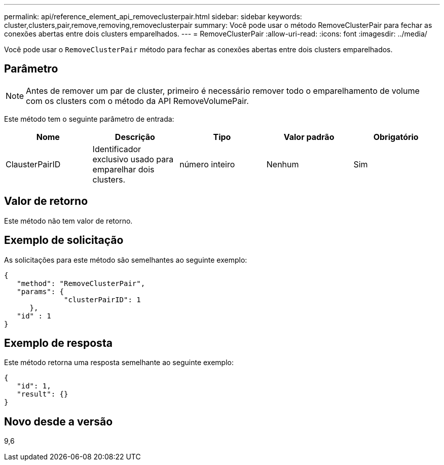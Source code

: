 ---
permalink: api/reference_element_api_removeclusterpair.html 
sidebar: sidebar 
keywords: cluster,clusters,pair,remove,removing,removeclusterpair 
summary: Você pode usar o método RemoveClusterPair para fechar as conexões abertas entre dois clusters emparelhados. 
---
= RemoveClusterPair
:allow-uri-read: 
:icons: font
:imagesdir: ../media/


[role="lead"]
Você pode usar o `RemoveClusterPair` método para fechar as conexões abertas entre dois clusters emparelhados.



== Parâmetro


NOTE: Antes de remover um par de cluster, primeiro é necessário remover todo o emparelhamento de volume com os clusters com o método da API RemoveVolumePair.

Este método tem o seguinte parâmetro de entrada:

|===
| Nome | Descrição | Tipo | Valor padrão | Obrigatório 


 a| 
ClausterPairID
 a| 
Identificador exclusivo usado para emparelhar dois clusters.
 a| 
número inteiro
 a| 
Nenhum
 a| 
Sim

|===


== Valor de retorno

Este método não tem valor de retorno.



== Exemplo de solicitação

As solicitações para este método são semelhantes ao seguinte exemplo:

[listing]
----
{
   "method": "RemoveClusterPair",
   "params": {
              "clusterPairID": 1
      },
   "id" : 1
}
----


== Exemplo de resposta

Este método retorna uma resposta semelhante ao seguinte exemplo:

[listing]
----
{
   "id": 1,
   "result": {}
}
----


== Novo desde a versão

9,6
